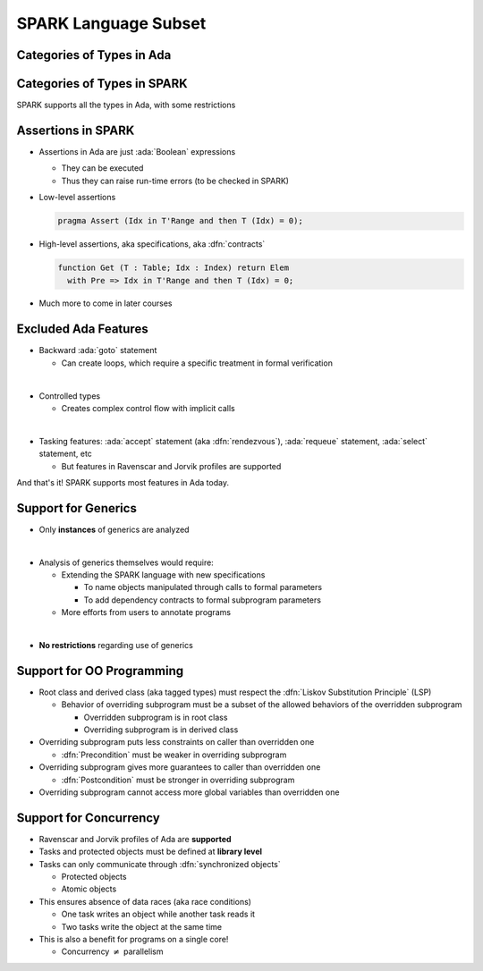 =======================
SPARK Language Subset
=======================

----------------------------
Categories of Types in Ada
----------------------------

.. image:: types_tree.png

------------------------------
Categories of Types in SPARK
------------------------------

.. image:: types_tree.png

SPARK supports all the types in Ada, with some restrictions

---------------------
Assertions in SPARK
---------------------

* Assertions in Ada are just :ada:`Boolean` expressions

  - They can be executed
  - Thus they can raise run-time errors (to be checked in SPARK)

* Low-level assertions

  .. code:: ada

     pragma Assert (Idx in T'Range and then T (Idx) = 0);

* High-level assertions, aka specifications, aka :dfn:`contracts`

  .. code:: ada

     function Get (T : Table; Idx : Index) return Elem
       with Pre => Idx in T'Range and then T (Idx) = 0;

* Much more to come in later courses

-----------------------
Excluded Ada Features
-----------------------

* Backward :ada:`goto` statement

  - Can create loops, which require a specific treatment in formal verification

|

* Controlled types

  - Creates complex control flow with implicit calls

|

* Tasking features: :ada:`accept` statement (aka :dfn:`rendezvous`),
  :ada:`requeue` statement, :ada:`select` statement, etc

  - But features in Ravenscar and Jorvik profiles are supported

.. container:: speakernote

   And that's it! SPARK supports most features in Ada today.

----------------------
Support for Generics
----------------------

* Only **instances** of generics are analyzed

|

* Analysis of generics themselves would require:

  - Extending the SPARK language with new specifications

    + To name objects manipulated through calls to formal parameters
    + To add dependency contracts to formal subprogram parameters

  - More efforts from users to annotate programs

|

* **No restrictions** regarding use of generics

----------------------------
Support for OO Programming
----------------------------

* Root class and derived class (aka tagged types) must respect the
  :dfn:`Liskov Substitution Principle` (LSP)

  - Behavior of overriding subprogram must be a subset of the allowed behaviors
    of the overridden subprogram

    + Overridden subprogram is in root class
    + Overriding subprogram is in derived class

* Overriding subprogram puts less constraints on caller than overridden one

  - :dfn:`Precondition` must be weaker in overriding subprogram

* Overriding subprogram gives more guarantees to caller than overridden one

  - :dfn:`Postcondition` must be stronger in overriding subprogram

* Overriding subprogram cannot access more global variables than overridden one

-------------------------
Support for Concurrency
-------------------------

* Ravenscar and Jorvik profiles of Ada are **supported**
* Tasks and protected objects must be defined at **library level**
* Tasks can only communicate through :dfn:`synchronized objects`

  - Protected objects
  - Atomic objects

* This ensures absence of data races (aka race conditions)

  - One task writes an object while another task reads it
  - Two tasks write the object at the same time

* This is also a benefit for programs on a single core!

  - Concurrency :math:`\neq` parallelism

